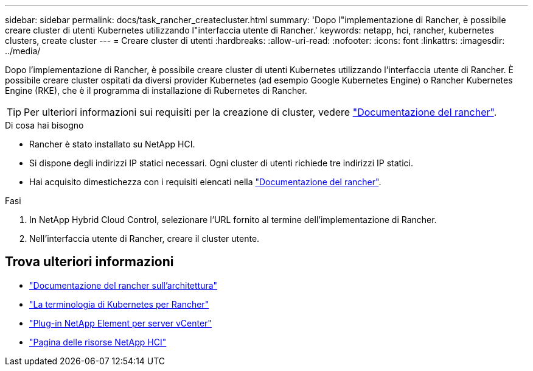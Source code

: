 ---
sidebar: sidebar 
permalink: docs/task_rancher_createcluster.html 
summary: 'Dopo l"implementazione di Rancher, è possibile creare cluster di utenti Kubernetes utilizzando l"interfaccia utente di Rancher.' 
keywords: netapp, hci, rancher, kubernetes clusters, create cluster 
---
= Creare cluster di utenti
:hardbreaks:
:allow-uri-read: 
:nofooter: 
:icons: font
:linkattrs: 
:imagesdir: ../media/


[role="lead"]
Dopo l'implementazione di Rancher, è possibile creare cluster di utenti Kubernetes utilizzando l'interfaccia utente di Rancher. È possibile creare cluster ospitati da diversi provider Kubernetes (ad esempio Google Kubernetes Engine) o Rancher Kubernetes Engine (RKE), che è il programma di installazione di Rubernetes di Rancher.


TIP: Per ulteriori informazioni sui requisiti per la creazione di cluster, vedere https://rancher.com/docs/rancher/v2.x/en/cluster-provisioning/["Documentazione del rancher"^].

.Di cosa hai bisogno
* Rancher è stato installato su NetApp HCI.
* Si dispone degli indirizzi IP statici necessari. Ogni cluster di utenti richiede tre indirizzi IP statici.
* Hai acquisito dimestichezza con i requisiti elencati nella https://rancher.com/docs/rancher/v2.x/en/cluster-provisioning/["Documentazione del rancher"^].


.Fasi
. In NetApp Hybrid Cloud Control, selezionare l'URL fornito al termine dell'implementazione di Rancher.
. Nell'interfaccia utente di Rancher, creare il cluster utente.


[discrete]
== Trova ulteriori informazioni

* https://rancher.com/docs/rancher/v2.x/en/overview/architecture/["Documentazione del rancher sull'architettura"^]
* https://rancher.com/docs/rancher/v2.x/en/overview/concepts/["La terminologia di Kubernetes per Rancher"^]
* https://docs.netapp.com/us-en/vcp/index.html["Plug-in NetApp Element per server vCenter"^]
* https://www.netapp.com/us/documentation/hci.aspx["Pagina delle risorse NetApp HCI"^]

